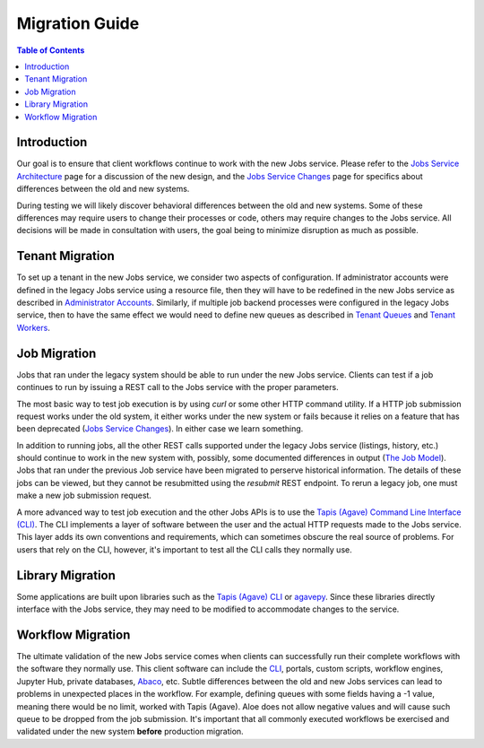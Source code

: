 Migration Guide
===============

.. contents:: Table of Contents

Introduction
------------

Our goal is to ensure that client workflows continue to work with the new Jobs service.  Please refer to the `Jobs Service Architecture <aloe-job-architecture.html>`_ page for a discussion of the new design, and the `Jobs Service Changes <aloe-job-changes.html>`_ page for specifics about differences between the old and new systems.

During testing we will likely discover behavioral differences between the old and new systems.  Some of these differences may require users to change their processes or code, others may require changes to the Jobs service.  All decisions will be made in consultation with users, the goal being to minimize disruption as much as possible. 


Tenant Migration
----------------

To set up a tenant in the new Jobs service, we consider two aspects of configuration.  If administrator accounts were defined in the legacy Jobs service using a resource file, then they will have to be redefined in the new Jobs service as described in `Administrator Accounts <aloe-job-changes.html#administrator-accounts>`_.  Similarly, if multiple job backend processes were configured in the legacy Jobs service, then to have the same effect we would need to define new queues as described in `Tenant Queues <aloe-job-changes.html#tenant-queues>`_ and `Tenant Workers <aloe-job-architecture.html#tenant-workers>`_.

Job Migration
-------------

Jobs that ran under the legacy system should be able to run under the new Jobs service.  Clients can test if a job continues to run by issuing a REST call to the Jobs service with the proper parameters.

The most basic way to test job execution is by using *curl* or some other HTTP command utility. If a HTTP job submission request works under the old system, it either works under the new system or fails because it relies on a feature that has been deprecated (`Jobs Service Changes <aloe-job-changes.html>`_).  In either case we learn something.

In addition to running jobs, all the other REST calls supported under the legacy Jobs service (listings, history, etc.) should continue to work in the new system with, possibly, some documented differences in output (`The Job Model <aloe-job-changes.html#the-job-model>`_).  Jobs that ran under the previous Job service have been migrated to perserve historical information.  The details of these jobs can be viewed, but they cannot be resubmitted using the *resubmit* REST endpoint.  To rerun a legacy job, one must make a new job submission request.

A more advanced way to test job execution and the other Jobs APIs is to use the `Tapis (Agave) Command Line Interface (CLI) <https://tacc-cloud.readthedocs.io/projects/agave/en/latest/agave/tooling/command-line-interface.html>`_.  The CLI implements a layer of software between the user and the actual HTTP requests made to the Jobs service.  This layer adds its own conventions and requirements, which can sometimes obscure the real source of problems.  For users that rely on the CLI, however, it's important to test all the CLI calls they normally use. 

Library Migration
-----------------

Some applications are built upon libraries such as the `Tapis (Agave) CLI <https://tacc-cloud.readthedocs.io/projects/agave/en/latest/agave/tooling/command-line-interface.html>`_ or `agavepy <https://agavepy.readthedocs.io/en/latest/index.html>`_.  Since these libraries directly interface with the Jobs service, they may need to be modified to accommodate changes to the service.

Workflow Migration
------------------

The ultimate validation of the new Jobs service comes when clients can successfully run their complete workflows with the software they normally use.  This client software can include the `CLI <https://tacc-cloud.readthedocs.io/projects/agave/en/latest/agave/tooling/command-line-interface.html>`_, portals, custom scripts, workflow engines, Jupyter Hub, private databases, `Abaco <https://tacc-cloud.readthedocs.io/projects/abaco/en/latest/>`_, etc.  Subtle differences between the old and new Jobs services can lead to problems in unexpected places in the workflow. For example, defining queues with some fields having a -1 value, meaning there would be no limit, worked with Tapis (Agave). Aloe does not allow negative values and will cause such queue to be dropped from the job submission. It's important that all commonly executed workflows be exercised and validated under the new system **before** production migration.
